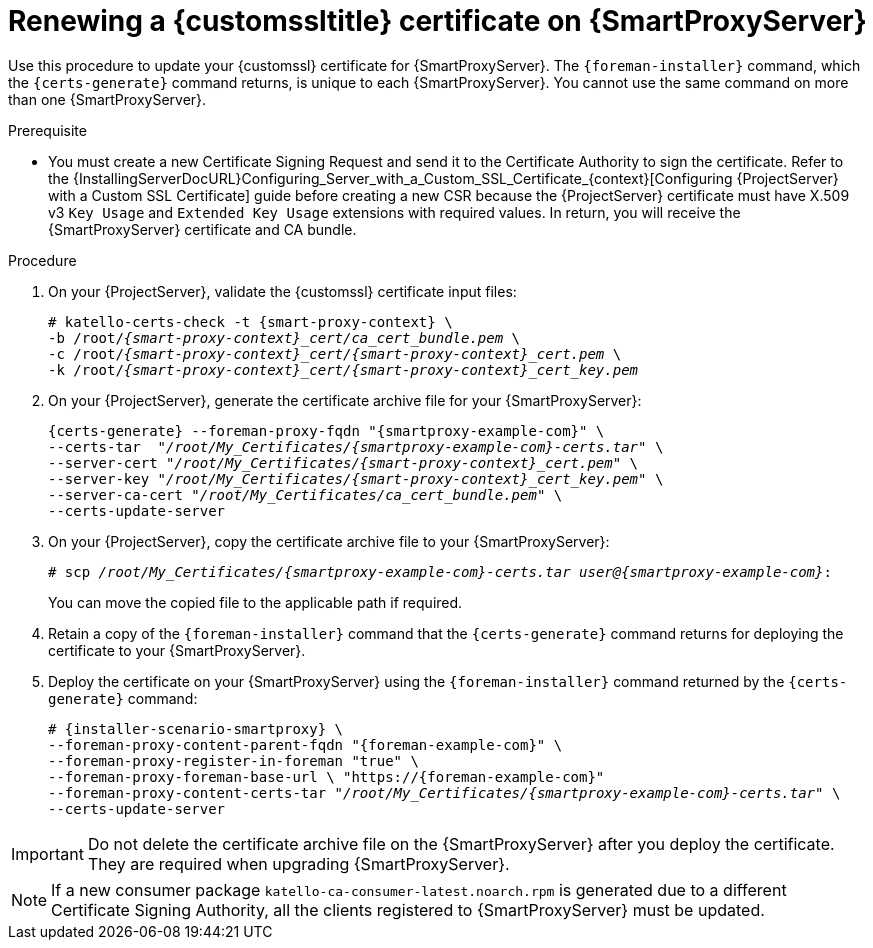 [id="Renewing_a_Custom_SSL_Certificate_on_{smart-proxy-context}_{context}"]
= Renewing a {customssltitle} certificate on {SmartProxyServer}

Use this procedure to update your {customssl} certificate for {SmartProxyServer}.
The `{foreman-installer}` command, which the `{certs-generate}` command returns, is unique to each {SmartProxyServer}.
You cannot use the same command on more than one {SmartProxyServer}.

.Prerequisite
* You must create a new Certificate Signing Request and send it to the Certificate Authority to sign the certificate.
Refer to the {InstallingServerDocURL}Configuring_Server_with_a_Custom_SSL_Certificate_{context}[Configuring {ProjectServer} with a Custom SSL Certificate] guide before creating a new CSR because the {ProjectServer} certificate must have X.509 v3 `Key Usage` and `Extended Key Usage` extensions with required values.
In return, you will receive the {SmartProxyServer} certificate and CA bundle.

.Procedure
. On your {ProjectServer}, validate the {customssl} certificate input files:
+
[options="nowrap" subs="+quotes,attributes"]
----
# katello-certs-check -t {smart-proxy-context} \
-b /root/_{smart-proxy-context}_cert/ca_cert_bundle.pem_ \
-c /root/_{smart-proxy-context}_cert/{smart-proxy-context}_cert.pem_ \
-k /root/_{smart-proxy-context}_cert/{smart-proxy-context}_cert_key.pem_
----
. On your {ProjectServer}, generate the certificate archive file for your {SmartProxyServer}:
+
[options="nowrap" subs="+quotes,attributes"]
----
{certs-generate} --foreman-proxy-fqdn "{smartproxy-example-com}" \
--certs-tar  "_/root/My_Certificates/{smartproxy-example-com}-certs.tar_" \
--server-cert "_/root/My_Certificates/{smart-proxy-context}_cert.pem_" \
--server-key "_/root/My_Certificates/{smart-proxy-context}_cert_key.pem_" \
--server-ca-cert "_/root/My_Certificates/ca_cert_bundle.pem_" \
--certs-update-server
----
. On your {ProjectServer}, copy the certificate archive file to your {SmartProxyServer}:
+
[options="nowrap" subs="+quotes,attributes"]
----
# scp _/root/My_Certificates/{smartproxy-example-com}-certs.tar_ _user@{smartproxy-example-com}_:
----
+
You can move the copied file to the applicable path if required.
. Retain a copy of the `{foreman-installer}` command that the `{certs-generate}` command returns for deploying the certificate to your {SmartProxyServer}.
. Deploy the certificate on your {SmartProxyServer} using the `{foreman-installer}` command returned by the `{certs-generate}` command:
+
[options="nowrap" subs="+quotes,attributes"]
----
# {installer-scenario-smartproxy} \
--foreman-proxy-content-parent-fqdn "{foreman-example-com}" \
--foreman-proxy-register-in-foreman "true" \
--foreman-proxy-foreman-base-url \ "https://{foreman-example-com}"
--foreman-proxy-content-certs-tar "_/root/My_Certificates/{smartproxy-example-com}-certs.tar_" \
--certs-update-server
----

[IMPORTANT]
====
Do not delete the certificate archive file on the {SmartProxyServer} after you deploy the certificate.
They are required when upgrading {SmartProxyServer}.
====

[NOTE]
====
If a new consumer package `katello-ca-consumer-latest.noarch.rpm` is generated due to a different Certificate Signing Authority, all the clients registered to {SmartProxyServer} must be updated.
====
